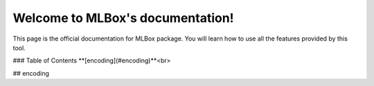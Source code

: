 Welcome to MLBox's documentation!
======================================

This page is the official documentation for MLBox package. You will learn how to use all the features provided by this tool. 


### Table of Contents
**[encoding](#encoding)**<br>
















## encoding
































